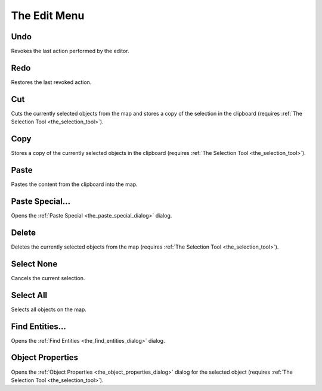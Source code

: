 .. _mapping_cawe_menureference_edit_the_edit_menu:

The Edit Menu
=============

|image0|

Undo
----

Revokes the last action performed by the editor.

Redo
----

Restores the last revoked action.

Cut
---

Cuts the currently selected objects from the map and stores a copy of
the selection in the clipboard (requires
:ref:`The Selection Tool <the_selection_tool>`).

Copy
----

Stores a copy of the currently selected objects in the clipboard
(requires :ref:`The Selection Tool <the_selection_tool>`).

Paste
-----

Pastes the content from the clipboard into the map.

Paste Special...
----------------

Opens the :ref:`Paste Special <the_paste_special_dialog>` dialog.

Delete
------

Deletes the currently selected objects from the map (requires
:ref:`The Selection Tool <the_selection_tool>`).

Select None
-----------

Cancels the current selection.

Select All
----------

Selects all objects on the map.

Find Entities...
----------------

Opens the :ref:`Find Entities <the_find_entities_dialog>` dialog.

Object Properties
-----------------

Opens the :ref:`Object Properties <the_object_properties_dialog>` dialog
for the selected object (requires
:ref:`The Selection Tool <the_selection_tool>`).

.. |image0| image:: /images/mapping/cawe/menureference/menuedit.png
   :class: medialeft


